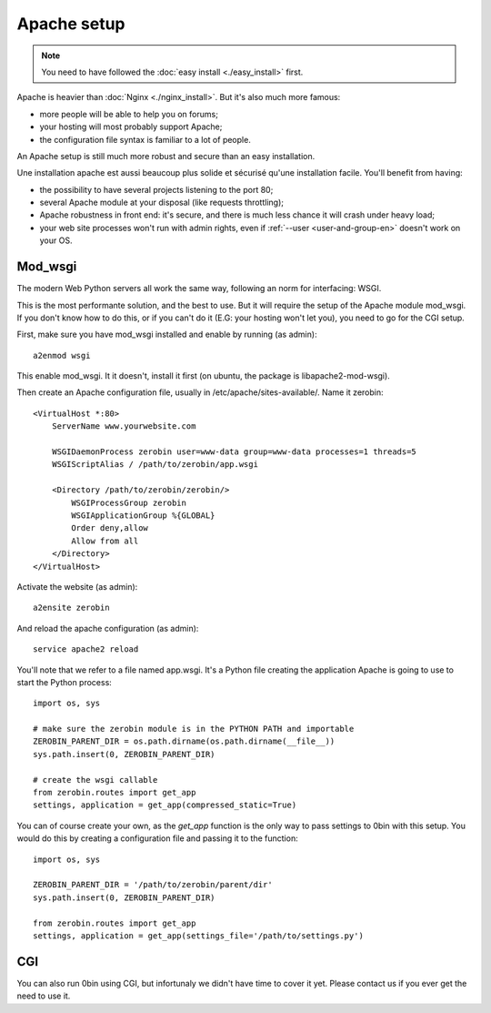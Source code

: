 =============
Apache setup
=============

.. Note::
    You need to have followed the :doc:`easy install <./easy_install>` first.

Apache is heavier than :doc:`Nginx <./nginx_install>`. But it's also much more famous:

- more people will be able to help you on forums;
- your hosting will most probably support Apache;
- the configuration file syntax is familiar to a lot of people.

An Apache setup is still much more robust and secure than an easy installation.

Une installation apache est aussi beaucoup plus solide et sécurisé qu'une
installation facile. You'll benefit from having:

- the possibility to have several projects listening to the port 80;
- several Apache module at your disposal (like requests throttling);
- Apache robustness in front end: it's secure, and there is much less chance
  it will crash under heavy load;
- your web site processes won't run with admin rights, even if
  :ref:`--user <user-and-group-en>` doesn't
  work on your OS.


Mod_wsgi
==========

The modern Web Python servers all work the same way, following an norm for
interfacing: WSGI.

This is the most performante solution, and the best to use. But it will require
the setup of the Apache module mod_wsgi. If you don't know how to do this, or
if you can't do it (E.G: your hosting won't let you), you need to go for
the CGI setup.

First, make sure you have mod_wsgi installed and enable by running (as admin)::

    a2enmod wsgi

This enable mod_wsgi. It it doesn't, install it first (on ubuntu, the package
is libapache2-mod-wsgi).

Then create an Apache configuration file, usually in /etc/apache/sites-available/.
Name it zerobin::

    <VirtualHost *:80>
        ServerName www.yourwebsite.com

        WSGIDaemonProcess zerobin user=www-data group=www-data processes=1 threads=5
        WSGIScriptAlias / /path/to/zerobin/app.wsgi

        <Directory /path/to/zerobin/zerobin/>
            WSGIProcessGroup zerobin
            WSGIApplicationGroup %{GLOBAL}
            Order deny,allow
            Allow from all
        </Directory>
    </VirtualHost>

Activate the website (as admin)::

    a2ensite zerobin

And reload the apache configuration (as admin)::

    service apache2 reload

You'll note that we refer to a file named app.wsgi. It's a Python file
creating the application Apache is going to use to start the Python process::

    import os, sys

    # make sure the zerobin module is in the PYTHON PATH and importable
    ZEROBIN_PARENT_DIR = os.path.dirname(os.path.dirname(__file__))
    sys.path.insert(0, ZEROBIN_PARENT_DIR)

    # create the wsgi callable
    from zerobin.routes import get_app
    settings, application = get_app(compressed_static=True)

You can of course create your own, as the `get_app` function is the only
way to pass settings to 0bin with this setup. You would do this by creating
a configuration file and passing it to the function::

    import os, sys

    ZEROBIN_PARENT_DIR = '/path/to/zerobin/parent/dir'
    sys.path.insert(0, ZEROBIN_PARENT_DIR)

    from zerobin.routes import get_app
    settings, application = get_app(settings_file='/path/to/settings.py')

CGI
===

You can also run 0bin using CGI, but infortunaly we didn't have time to cover
it yet. Please contact us if you ever get the need to use it.
